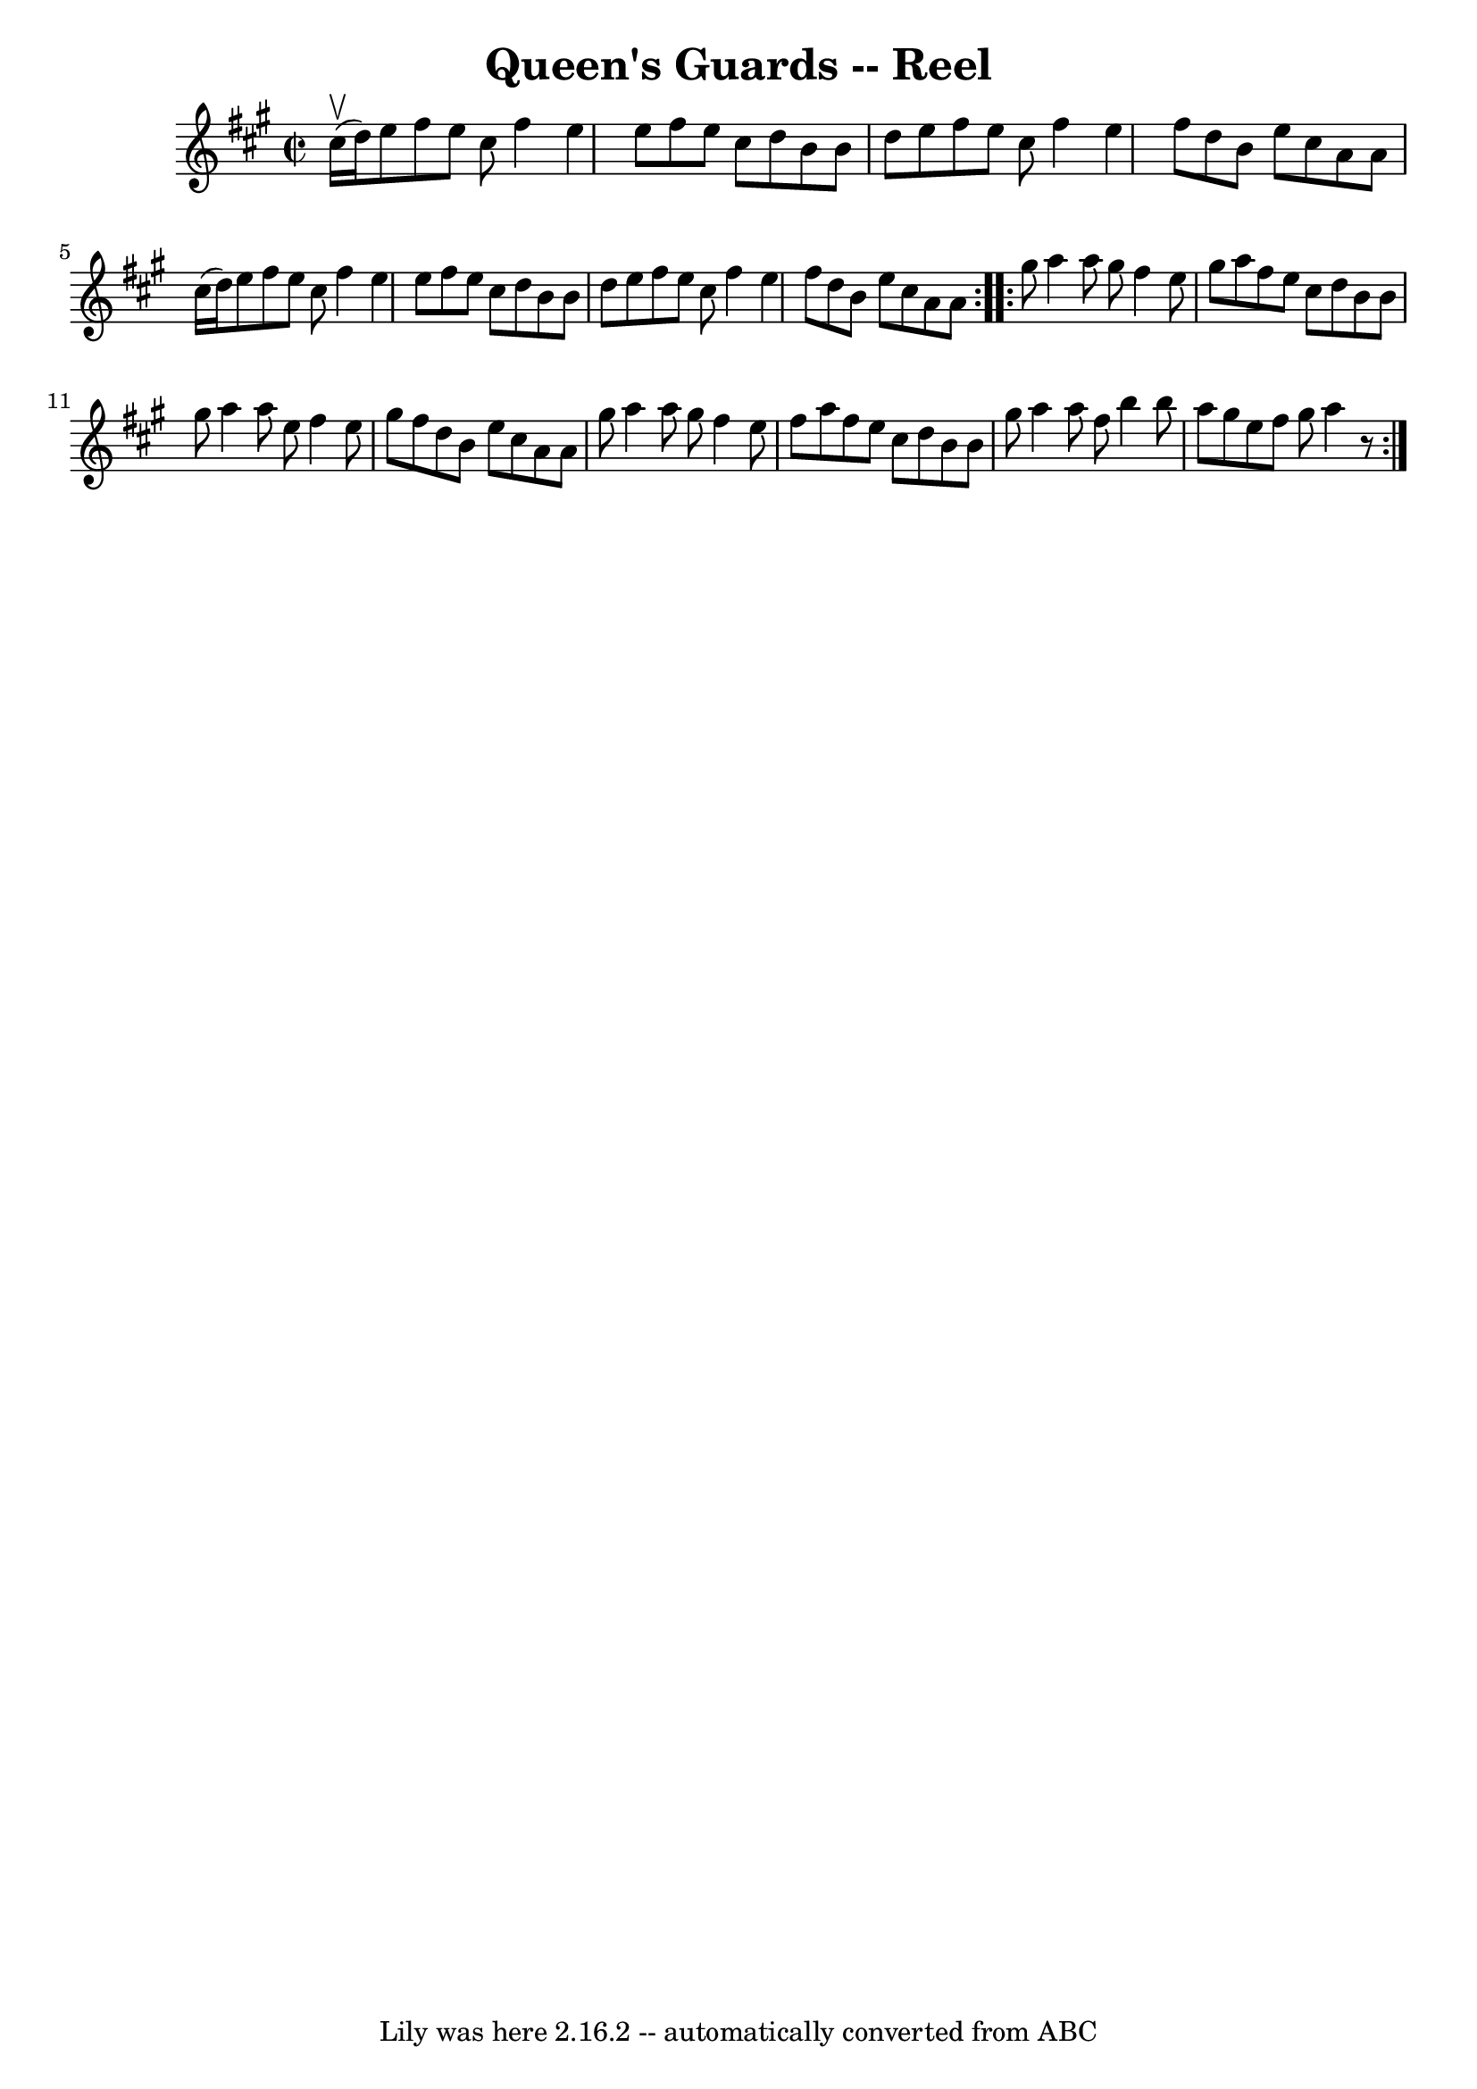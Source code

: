 \version "2.7.40"
\header {
	book = "Ryan's Mammoth Collection"
	crossRefNumber = "1"
	footnotes = ""
	tagline = "Lily was here 2.16.2 -- automatically converted from ABC"
	title = "Queen's Guards -- Reel"
}
voicedefault =  {
\set Score.defaultBarType = "empty"

\repeat volta 2 {
\override Staff.TimeSignature #'style = #'C
 \time 2/2 \key a \major cis''16^\upbow(d''16) |
 e''8    
fis''8 e''8 cis''8 fis''4 e''4  |
 e''8 fis''8 e''8   
 cis''8 d''8 b'8 b'8 d''8  |
 e''8 fis''8 e''8    
cis''8 fis''4 e''4  |
 fis''8 d''8 b'8 e''8 cis''8    
a'8 a'8 cis''16 (d''16) |
 e''8 fis''8 e''8    
cis''8 fis''4 e''4  |
 e''8 fis''8 e''8 cis''8 d''8   
 b'8 b'8 d''8  |
 e''8 fis''8 e''8 cis''8 fis''4    
e''4  |
 fis''8 d''8 b'8 e''8 cis''8 a'8 a'8  
} \repeat volta 2 { gis''8  |
 a''4 a''8 gis''8 fis''4    
e''8 gis''8  |
 a''8 fis''8 e''8 cis''8 d''8 b'8    
b'8 gis''8  |
 a''4 a''8 e''8 fis''4 e''8 gis''8  
|
 fis''8 d''8 b'8 e''8 cis''8 a'8 a'8 gis''8  
|
 a''4 a''8 gis''8 fis''4 e''8 fis''8  |
   
a''8 fis''8 e''8 cis''8 d''8 b'8 b'8 gis''8  |
   
a''4 a''8 fis''8 b''4 b''8 a''8  |
 gis''8 e''8    
fis''8 gis''8 a''4    r8 }   
}

\score{
    <<

	\context Staff="default"
	{
	    \voicedefault 
	}

    >>
	\layout {
	}
	\midi {}
}
